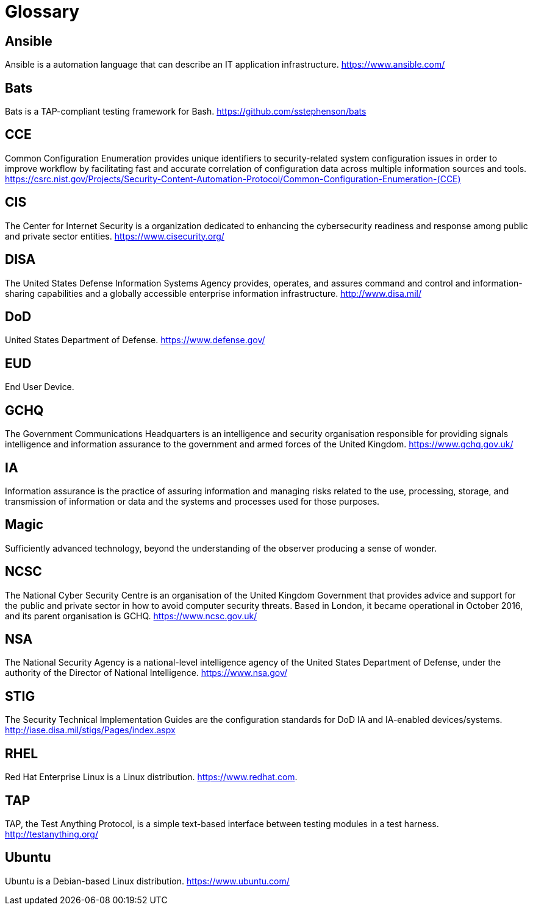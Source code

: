 = Glossary

== Ansible

Ansible is a automation language that can describe an IT application
infrastructure.
https://www.ansible.com/[https://www.ansible.com/]

== Bats

Bats is a TAP-compliant testing framework for Bash.
https://github.com/sstephenson/bats[https://github.com/sstephenson/bats]

== CCE

Common Configuration Enumeration provides unique identifiers to security-related
system configuration issues in order to improve workflow by facilitating fast
and accurate correlation of configuration data across multiple information
sources and tools.
https://csrc.nist.gov/Projects/Security-Content-Automation-Protocol/Common-Configuration-Enumeration-(CCE)[https://csrc.nist.gov/Projects/Security-Content-Automation-Protocol/Common-Configuration-Enumeration-(CCE)]

== CIS

The Center for Internet Security is a organization dedicated to
enhancing the cybersecurity readiness and response among public and private
sector entities.
https://www.cisecurity.org/[https://www.cisecurity.org/]

== DISA

The United States Defense Information Systems Agency provides, operates, and
assures command and control and information-sharing capabilities and a globally
accessible enterprise information infrastructure.
http://www.disa.mil/[http://www.disa.mil/]

== DoD

United States Department of Defense.
https://www.defense.gov/[https://www.defense.gov/]

== EUD

End User Device.

== GCHQ

The Government Communications Headquarters is an intelligence and security
organisation responsible for providing signals intelligence and information
assurance to the government and armed forces of the United
Kingdom.
https://www.gchq.gov.uk/[https://www.gchq.gov.uk/]

== IA

Information assurance is the practice of assuring information and managing risks
related to the use, processing, storage, and transmission of information or data
and the systems and processes used for those purposes.

== Magic

Sufficiently advanced technology, beyond the understanding of the
observer producing a sense of wonder.

== NCSC

The National Cyber Security Centre is an organisation of the United Kingdom
Government that provides advice and support for the public and private sector
in how to avoid computer security threats. Based in London, it became
operational in October 2016, and its parent organisation is GCHQ.
https://www.ncsc.gov.uk/[https://www.ncsc.gov.uk/]

== NSA

The National Security Agency is a national-level intelligence agency of the
United States Department of Defense, under the authority of the Director of
National Intelligence.
https://www.nsa.gov/[https://www.nsa.gov/]

== STIG

The Security Technical Implementation Guides are
the configuration standards for DoD IA and IA-enabled devices/systems.
http://iase.disa.mil/stigs/Pages/index.aspx[http://iase.disa.mil/stigs/Pages/index.aspx]

== RHEL

Red Hat Enterprise Linux is a Linux distribution.
https://www.redhat.com[https://www.redhat.com].

== TAP

TAP, the Test Anything Protocol, is a simple text-based interface between
testing modules in a test harness.
http://testanything.org/[http://testanything.org/]

== Ubuntu

Ubuntu is a Debian-based Linux distribution.
https://www.ubuntu.com/[https://www.ubuntu.com/]
